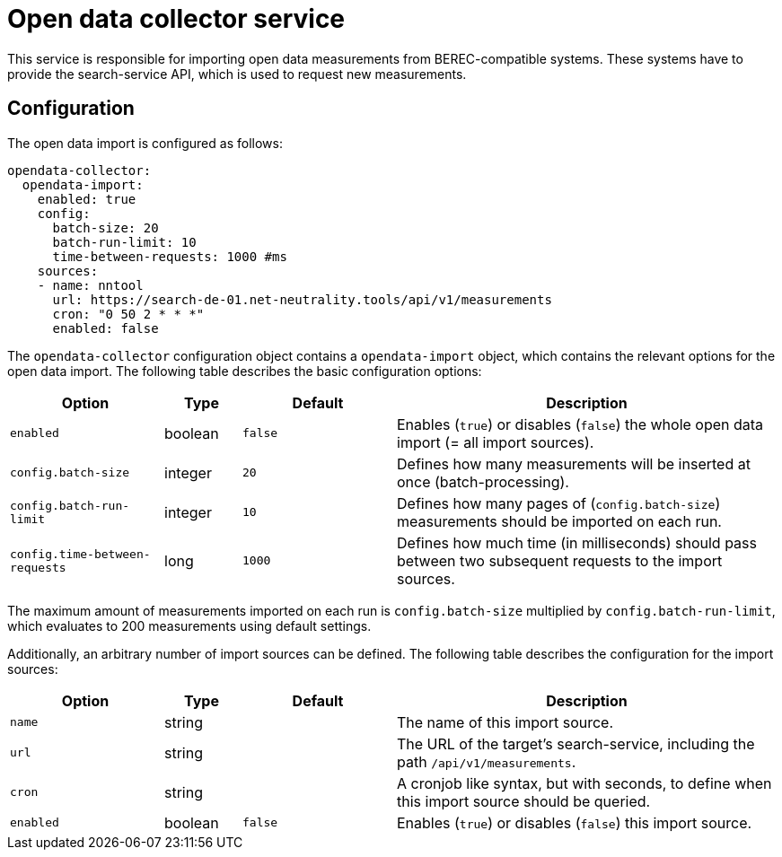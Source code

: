 [[opendata-collector-service]]
= Open data collector service

This service is responsible for importing open data measurements from BEREC-compatible systems.
These systems have to provide the search-service API, which is used to request new measurements.

== Configuration

The open data import is configured as follows:

----
opendata-collector:
  opendata-import:
    enabled: true
    config:
      batch-size: 20
      batch-run-limit: 10
      time-between-requests: 1000 #ms
    sources:
    - name: nntool
      url: https://search-de-01.net-neutrality.tools/api/v1/measurements
      cron: "0 50 2 * * *"
      enabled: false
----

The `opendata-collector` configuration object contains a `opendata-import` object, which contains
the relevant options for the open data import. The following table describes the basic configuration options:

[cols="4,2,4,10",options=header]
|===
|Option                         |Type      |Default     |Description
|`enabled`                      |boolean   |`false`     |Enables (`true`) or disables (`false`) the whole open data import (= all import sources).
|`config.batch-size`            |integer   |`20`        |Defines how many measurements will be inserted at once (batch-processing).
|`config.batch-run-limit`       |integer   |`10`        |Defines how many pages of (`config.batch-size`) measurements should be imported on each run.
|`config.time-between-requests` |long      |`1000`      |Defines how much time (in milliseconds) should pass between two subsequent requests to the import sources.
|===

The maximum amount of measurements imported on each run is `config.batch-size` multiplied by `config.batch-run-limit`, which evaluates to 200 measurements using
default settings.

Additionally, an arbitrary number of import sources can be defined. The following table describes the configuration for the import sources:

[cols="4,2,4,10",options=header]
|===
|Option         |Type      |Default     |Description
|`name`         |string    |            |The name of this import source.
|`url`          |string    |            |The URL of the target's search-service, including the path `/api/v1/measurements`.
|`cron`         |string    |            |A cronjob like syntax, but with seconds, to define when this import source should be queried.
|`enabled`      |boolean   |`false`     |Enables (`true`) or disables (`false`) this import source.
|===
